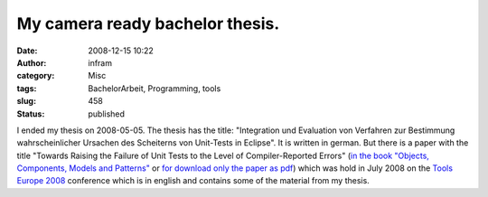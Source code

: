 My camera ready bachelor thesis.
################################
:date: 2008-12-15 10:22
:author: infram
:category: Misc
:tags: BachelorArbeit, Programming, tools
:slug: 458
:status: published

I ended my thesis on 2008-05-05. The thesis has the title: "Integration
und Evaluation von Verfahren zur Bestimmung wahrscheinlicher Ursachen
des Scheiterns von Unit-Tests in Eclipse". It is written in german. But
there is a paper with the title "Towards Raising the Failure of Unit
Tests to the Level of Compiler-Reported Errors" (`in the book "Objects,
Components, Models and
Patterns" <http://dblp.uni-trier.de/db/conf/tools/tools46-2008.html>`__
or `for download only the paper as
pdf <http://www.fernuni-hagen.de/ps/pubs/TOOLS2008b.pdf>`__) which was
hold in July 2008 on the `Tools Europe 2008 <http://tools.ethz.ch>`__
conference which is in english and contains some of the material from my
thesis.
